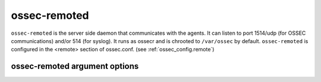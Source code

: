 
.. _ossec-remoted:

ossec-remoted
=============

``ossec-remoted`` is the server side daemon that communicates with the agents.
It can listen to port 1514/udp (for OSSEC communications) and/or 514 (for syslog).
It runs as ossecr and is chrooted to ``/var/ossec`` by default.
``ossec-remoted`` is configured in the <remote> section of  ossec.conf. 
(see :ref:`ossec_config.remote`)


ossec-remoted argument options
~~~~~~~~~~~~~~~~~~~~~~~~~~~~~~

.. program:: ossec-remoted

.. option:: -d

    Run in debug mode.

.. option:: -V

    Version and license information.

.. option:: -h

    Display the help message.

.. option:: -t

    Test configuration.

.. option:: -f

    Run ``ossec-remoted`` in the foreground.

.. option:: -u <user>

    Run ``ossec-remoted`` as <user>.

    **Default:** ossecm

.. option:: -g <group>

    Run ``ossec-remoted`` as <group>.

.. option:: -c <config>

    Run ``ossec-remoted`` using <config> as the configuration file.

    **Default:** /var/ossec/etc/ossec.conf

.. option:: -D <dir>

    Chroot to <dir>.

    **Default:** /var/ossec


